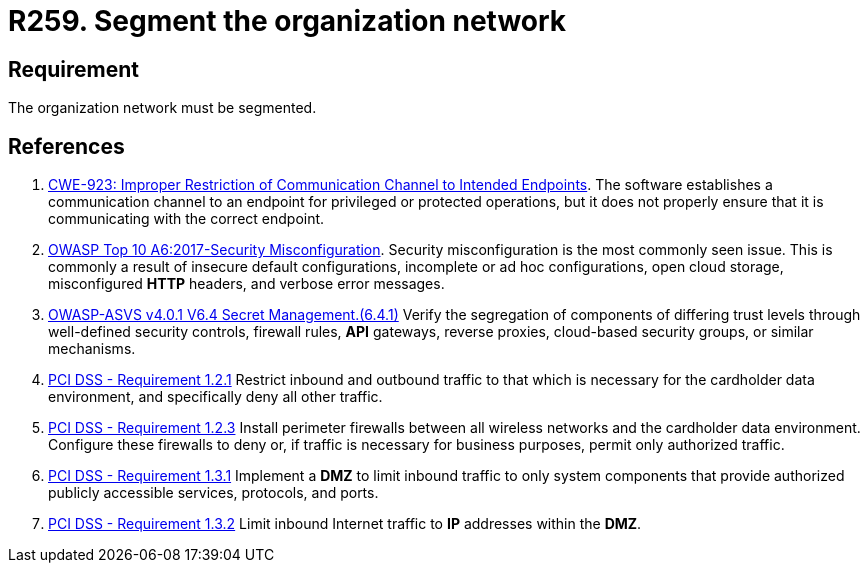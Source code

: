 :slug: rules/259/
:category: networks
:description: This requirement establishes the importance of separating logical networks by segmenting them for different functional areas.
:keywords: Requirement, Security, Logical, Network, Segment, Areas, ASVS, CWE, OWASP, PCI DSS, Rules, Ethical Hacking, Pentesting
:rules: yes

= R259. Segment the organization network

== Requirement

The organization network must be segmented.

== References

. [[r1]] link:https://cwe.mitre.org/data/definitions/923.html[CWE-923: Improper Restriction of Communication Channel to Intended Endpoints].
The software establishes a communication channel to an endpoint for
privileged or protected operations,
but it does not properly ensure that it is communicating with the correct
endpoint.

. [[r2]] link:https://owasp.org/www-project-top-ten/OWASP_Top_Ten_2017/Top_10-2017_A6-Security_Misconfiguration[OWASP Top 10 A6:2017-Security Misconfiguration].
Security misconfiguration is the most commonly seen issue.
This is commonly a result of insecure default configurations,
incomplete or ad hoc configurations, open cloud storage,
misconfigured *HTTP* headers,
and verbose error messages.

. [[r3]] link:https://owasp.org/www-project-application-security-verification-standard/[OWASP-ASVS v4.0.1
V6.4 Secret Management.(6.4.1)]
Verify the segregation of components of differing trust levels through
well-defined security controls, firewall rules, *API* gateways,
reverse proxies, cloud-based security groups, or similar mechanisms.

. [[r4]] link:https://www.pcisecuritystandards.org/documents/PCI_DSS_v3-2es-LA.pdf[PCI DSS - Requirement 1.2.1]
Restrict inbound and outbound traffic to that which is necessary for the
cardholder data environment,
and specifically deny all other traffic.

. [[r5]] link:https://www.pcisecuritystandards.org/documents/PCI_DSS_v3-2es-LA.pdf[PCI DSS - Requirement 1.2.3]
Install perimeter firewalls between all wireless networks and the cardholder
data environment.
Configure these firewalls to deny or,
if traffic is necessary for business purposes,
permit only authorized traffic.

. [[r6]] link:https://www.pcisecuritystandards.org/documents/PCI_DSS_v3-2es-LA.pdf[PCI DSS - Requirement 1.3.1]
Implement a *DMZ* to limit inbound traffic to only system components that
provide authorized publicly accessible services, protocols, and ports.

. [[r7]] link:https://www.pcisecuritystandards.org/documents/PCI_DSS_v3-2es-LA.pdf[PCI DSS - Requirement 1.3.2]
Limit inbound Internet traffic to *IP* addresses within the *DMZ*.
